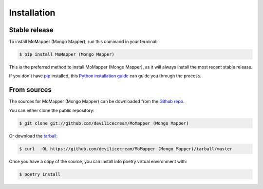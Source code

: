.. highlight:: shell

============
Installation
============


Stable release
--------------

To install MoMapper (Mongo Mapper), run this command in your terminal:

.. code-block:: console

    $ pip install MoMapper (Mongo Mapper)

This is the preferred method to install MoMapper (Mongo Mapper), as it will always install the most recent stable release.

If you don't have `pip`_ installed, this `Python installation guide`_ can guide
you through the process.

.. _pip: https://pip.pypa.io
.. _Python installation guide: http://docs.python-guide.org/en/latest/starting/installation/


From sources
------------

The sources for MoMapper (Mongo Mapper) can be downloaded from the `Github repo`_.

You can either clone the public repository:

.. code-block:: console

    $ git clone git://github.com/devilicecream/MoMapper (Mongo Mapper)

Or download the `tarball`_:

.. code-block:: console

    $ curl  -OL https://github.com/devilicecream/MoMapper (Mongo Mapper)/tarball/master

Once you have a copy of the source, you can install into poetry virtual environment with:

.. code-block:: console

    $ poetry install


.. _Github repo: https://github.com/devilicecream/MoMapper (Mongo Mapper)
.. _tarball: https://github.com/devilicecream/MoMapper (Mongo Mapper)/tarball/master
